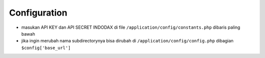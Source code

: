 ***************
Configuration
***************

- masukan API KEY dan API SECRET INDODAX di file ``/application/config/constants.php`` dibaris paling bawah

- jika ingin merubah nama subdirectorynya bisa dirubah di ``/application/config/config.php`` dibagian ``$config['base_url']``
